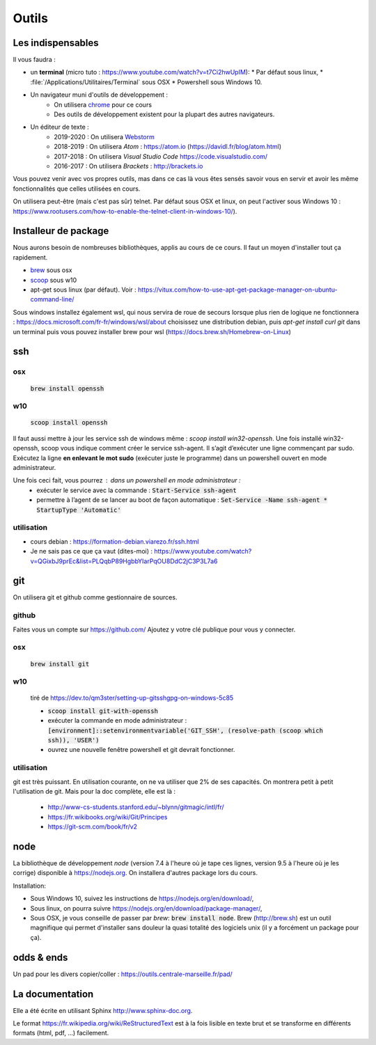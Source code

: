 ******
Outils
******

Les indispensables
==================

Il vous faudra :

* un **terminal** (micro tuto : https://www.youtube.com/watch?v=t7Ci2hwUpIM):
  * Par défaut sous linux,
  * :file:`/Applications/Utilitaires/Terminal` sous OSX
  * Powershell sous Windows 10.

* Un navigateur muni d'outils de développement :
    * On utilisera `chrome <https://www.google.fr/chrome>`_ pour ce cours
    * Des outils de développement existent pour la plupart des autres navigateurs.

* Un éditeur de texte :
    * 2019-2020 : On utilisera `Webstorm <https://www.jetbrains.com/webstorm/>`_
    * 2018-2019 : On utilisera *Atom* : https://atom.io (https://davidl.fr/blog/atom.html)
    * 2017-2018 : On utilisera *Visual Studio Code* https://code.visualstudio.com/
    * 2016-2017 : On utilisera *Brackets* : http://brackets.io



Vous pouvez venir avec vos propres outils, mas dans ce cas là vous êtes sensés savoir vous en servir et avoir les même fonctionnalités que celles utilisées en cours.


On utilisera peut-être (mais c'est pas sûr) telnet. Par défaut sous OSX et linux, on peut l'activer sous Windows 10 : https://www.rootusers.com/how-to-enable-the-telnet-client-in-windows-10/).

Installeur de package
=====================

Nous aurons besoin de nombreuses bibliothèques, applis au cours de ce cours. Il faut un moyen d'installer tout ça rapidement.

* `brew <https://brew.sh/>`_ sous osx
* `scoop <https://scoop.sh/>`_ sous w10
* apt-get sous linux (par défaut). Voir :  https://vitux.com/how-to-use-apt-get-package-manager-on-ubuntu-command-line/


Sous windows installez également wsl, qui nous servira de roue de secours lorsque plus rien de logique ne fonctionnera : https://docs.microsoft.com/fr-fr/windows/wsl/about choisissez une distribution debian, puis `apt-get  install curl git` dans un terminal puis vous pouvez installer brew pour wsl (https://docs.brew.sh/Homebrew-on-Linux) 


ssh
===

osx
--- 

    :code:`brew install openssh` 

w10
---

    :code:`scoop install openssh`


Il faut aussi mettre à jour les service ssh de windows même : `scoop install win32-openssh`. Une fois installé win32-openssh, scoop vous indique comment créer le service ssh-agent. Il s’agit d’exécuter une ligne commençant par sudo. Exécutez la ligne **en enlevant le mot sudo** (exécuter juste le programme) dans un powershell ouvert en mode administrateur.

Une fois ceci fait, vous pourrez : dans un powershell en mode administrateur  :
    * exécuter le service avec la commande : :code:`Start-Service ssh-agent`
    * permettre à l’agent de se lancer au boot de façon automatique : :code:`Set-Service -Name ssh-agent   * StartupType 'Automatic'`

utilisation
-----------

* cours debian : https://formation-debian.viarezo.fr/ssh.html
* Je ne sais pas ce que ça vaut (dites-moi) : https://www.youtube.com/watch?v=QGixbJ9prEc&list=PLQqbP89HgbbYIarPqOU8DdC2jC3P3L7a6

git
===

On utilisera git et github comme gestionnaire de sources.

github
------ 

Faites vous un compte sur https://github.com/ Ajoutez y votre clé publique pour vous y connecter.

osx
---

    :code:`brew install git` 

w10
---

    tiré de https://dev.to/qm3ster/setting-up-gitsshgpg-on-windows-5c85 
    
    * :code:`scoop install git-with-openssh`
    * exécuter la commande en mode administrateur : :code:`[environment]::setenvironmentvariable('GIT_SSH', (resolve-path (scoop which ssh)), 'USER')`
    * ouvrez une nouvelle fenêtre powershell et git devrait fonctionner.

utilisation
-----------

git est très puissant. En utilisation courante, on ne va utiliser que 2% de ses capacités. On montrera petit à petit l'utilisation de git. Mais pour la doc complète, elle est là :

    * http://www-cs-students.stanford.edu/~blynn/gitmagic/intl/fr/
    * https://fr.wikibooks.org/wiki/Git/Principes
    * https://git-scm.com/book/fr/v2

node
====

La bibliothèque de développement *node* (version 7.4 à l'heure où je tape ces lignes, version 9.5 à l'heure où je les corrige) disponible à https://nodejs.org. On installera d'autres package lors du cours.

Installation:

* Sous Windows 10, suivez les instructions de https://nodejs.org/en/download/,
* Sous linux, on pourra suivre https://nodejs.org/en/download/package-manager/,
* Sous OSX, je vous conseille de passer par *brew*: :code:`brew install node`. Brew (http://brew.sh) est un outil magnifique qui permet d'installer sans douleur la quasi totalité des logiciels unix (il y a forcément un package pour ça).


odds & ends
===========


Un pad pour les divers copier/coller : https://outils.centrale-marseille.fr/pad/



La documentation
================

Elle a été écrite en utilisant Sphinx http://www.sphinx-doc.org.

Le format https://fr.wikipedia.org/wiki/ReStructuredText est à la fois lisible en texte brut et se transforme en différents formats (html, pdf, ...) facilement.
